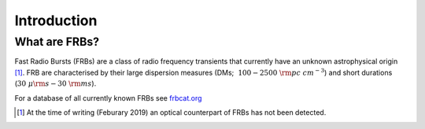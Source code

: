 Introduction
============

What are FRBs?
--------------
Fast Radio Bursts (FRBs) are a class of radio frequency transients that 
currently have an unknown astrophysical origin [1]_. FRB are characterised by 
their large dispersion measures (DMs; :math:`~100 - 2500\ \rm{pc\ cm^{-3}}`) 
and short durations (:math:`30\ \mu \rm{s} - 30\ \rm{ms}`).

For a database of all currently known FRBs see `frbcat.org`_

.. _frbcat.org: http://frbcat.org/


.. [1] At the time of writing (Feburary 2019) an optical counterpart of FRBs
    has not been detected.
